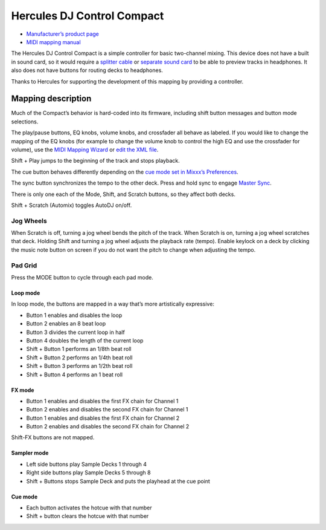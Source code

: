 Hercules DJ Control Compact
===========================

-  `Manufacturer’s product page <https://www.hercules.com/us/DJ-Music/bdd/p/253/djcontrol-compact/>`__
- `MIDI mapping manual <http://ts.hercules.com/download/sound/manuals/DJC_Compact/DJC_Compact_MIDI_Mapping.pdf>`__

The Hercules DJ Control Compact is a simple controller for basic
two-channel mixing. This device does not have a built in sound card, so
it would require a `splitter
cable <hardware%20compatibility#splitter%20cables>`__ or `separate sound
card <hardware%20compatibility#usb%20sound%20cards>`__ to be able to
preview tracks in headphones. It also does not have buttons for routing
decks to headphones.

Thanks to Hercules for supporting the development of this mapping by
providing a controller.

Mapping description
-------------------

Much of the Compact’s behavior is hard-coded into its firmware,
including shift button messages and button mode selections.

The play/pause buttons, EQ knobs, volume knobs, and crossfader all
behave as labeled. If you would like to change the mapping of the EQ
knobs (for example to change the volume knob to control the high EQ and
use the crossfader for volume), use the `MIDI Mapping
Wizard <http://mixxx.org/manual/latest/chapters/advanced_topics.html#controller-wizard>`__
or `edit the XML file <MIDI%20controller%20mapping%20file%20format>`__.

Shift + Play jumps to the beginning of the track and stops playback.

The cue button behaves differently depending on the `cue mode set in
Mixxx’s
Preferences <http://mixxx.org/manual/latest/chapters/user_interface.html#interface-cue-modes>`__.

The sync button synchronizes the tempo to the other deck. Press and hold
sync to engage `Master
Sync <http://mixxx.org/manual/latest/chapters/djing_with_mixxx.html#master-sync>`__.

There is only one each of the Mode, Shift, and Scratch buttons, so they
affect both decks.

Shift + Scratch (Automix) toggles AutoDJ on/off.

Jog Wheels
~~~~~~~~~~

When Scratch is off, turning a jog wheel bends the pitch of the track.
When Scratch is on, turning a jog wheel scratches that deck. Holding
Shift and turning a jog wheel adjusts the playback rate (tempo). Enable
keylock on a deck by clicking the music note button on screen if you do
not want the pitch to change when adjusting the tempo.

Pad Grid
~~~~~~~~

Press the MODE button to cycle through each pad mode.

Loop mode
^^^^^^^^^

In loop mode, the buttons are mapped in a way that’s more artistically
expressive:

-  Button 1 enables and disables the loop
-  Button 2 enables an 8 beat loop
-  Button 3 divides the current loop in half
-  Button 4 doubles the length of the current loop
-  Shift + Button 1 performs an 1/8th beat roll
-  Shift + Button 2 performs an 1/4th beat roll
-  Shift + Button 3 performs an 1/2th beat roll
-  Shift + Button 4 performs an 1 beat roll

FX mode
^^^^^^^

-  Button 1 enables and disables the first FX chain for Channel 1
-  Button 2 enables and disables the second FX chain for Channel 1
-  Button 1 enables and disables the first FX chain for Channel 2
-  Button 2 enables and disables the second FX chain for Channel 2

Shift-FX buttons are not mapped.

Sampler mode
^^^^^^^^^^^^

-  Left side buttons play Sample Decks 1 through 4
-  Right side buttons play Sample Decks 5 through 8
-  Shift + Buttons stops Sample Deck and puts the playhead at the cue
   point

Cue mode
^^^^^^^^

-  Each button activates the hotcue with that number
-  Shift + button clears the hotcue with that number
